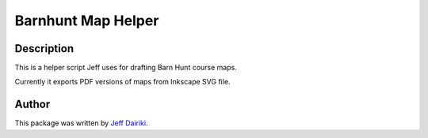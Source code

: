 ###################
Barnhunt Map Helper
###################

***********
Description
***********

This is a helper script Jeff uses for drafting Barn Hunt course maps.

Currently it exports PDF versions of maps from Inkscape SVG file.

******
Author
******

This package was written by `Jeff Dairiki`_.

.. _Jeff Dairiki: mailto:dairiki@dairiki.org

.. |build status| image::
    https://travis-ci.org/dairiki/xsendfile_middleware.svg?branch=master
    :target: https://travis-ci.org/dairiki/xsendfile_middleware
